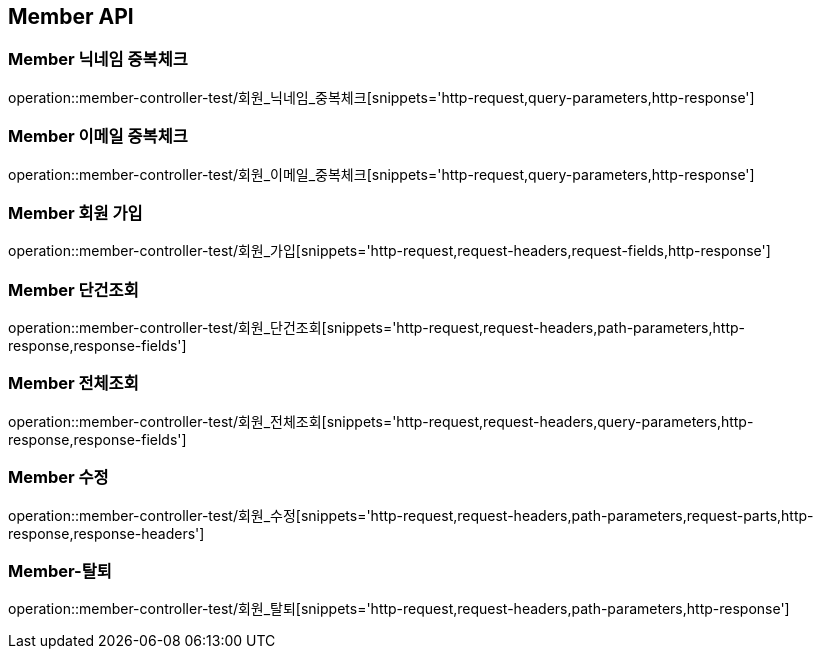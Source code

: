 [[Member-API]]
== Member API

[[Member-닉네임-중복체크]]
=== Member 닉네임 중복체크
operation::member-controller-test/회원_닉네임_중복체크[snippets='http-request,query-parameters,http-response']

[[Member-이메일-중복체크]]
=== Member 이메일 중복체크
operation::member-controller-test/회원_이메일_중복체크[snippets='http-request,query-parameters,http-response']

[[Member-회원-가입]]
=== Member 회원 가입
operation::member-controller-test/회원_가입[snippets='http-request,request-headers,request-fields,http-response']


[[Member-단건조회]]
=== Member 단건조회
operation::member-controller-test/회원_단건조회[snippets='http-request,request-headers,path-parameters,http-response,response-fields']

[[Member-전체조회]]
=== Member 전체조회
operation::member-controller-test/회원_전체조회[snippets='http-request,request-headers,query-parameters,http-response,response-fields']

[[Member-수정]]
=== Member 수정
operation::member-controller-test/회원_수정[snippets='http-request,request-headers,path-parameters,request-parts,http-response,response-headers']

[[Member-탈퇴]]
=== Member-탈퇴
operation::member-controller-test/회원_탈퇴[snippets='http-request,request-headers,path-parameters,http-response']
